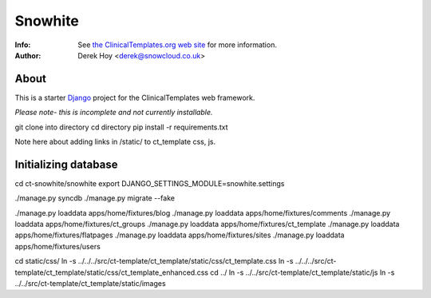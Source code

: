 Snowhite
============
:Info: See `the ClinicalTemplates.org web site <http://clinicaltemplates.org>`_ for more information. 
:Author: Derek Hoy <derek@snowcloud.co.uk>

About
-----
This is a starter `Django <http://djangoproject.com>`_ project for the ClinicalTemplates web framework.

*Please note- this is incomplete and not currently installable.*

git clone into directory
cd directory
pip install -r requirements.txt

Note here about adding links in /static/ to ct_template css, js.

Initializing database
-----
cd ct-snowhite/snowhite
export DJANGO_SETTINGS_MODULE=snowhite.settings

./manage.py syncdb
./manage.py migrate --fake

./manage.py loaddata apps/home/fixtures/blog
./manage.py loaddata apps/home/fixtures/comments
./manage.py loaddata apps/home/fixtures/ct_groups
./manage.py loaddata apps/home/fixtures/ct_template
./manage.py loaddata apps/home/fixtures/flatpages
./manage.py loaddata apps/home/fixtures/sites
./manage.py loaddata apps/home/fixtures/users

cd static/css/
ln -s ../../../src/ct-template/ct_template/static/css/ct_template.css 
ln -s ../../../src/ct-template/ct_template/static/css/ct_template_enhanced.css
cd ../
ln -s ../../src/ct-template/ct_template/static/js
ln -s ../../src/ct-template/ct_template/static/images

